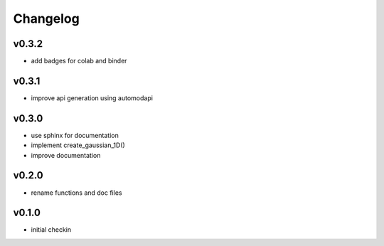Changelog
=========

v0.3.2
------
* add badges for colab and binder

v0.3.1
------
* improve api generation using automodapi

v0.3.0
------
* use sphinx for documentation
* implement create_gaussian_1D()
* improve documentation

v0.2.0
------
*  rename functions and doc files

v0.1.0
------
*  initial checkin
